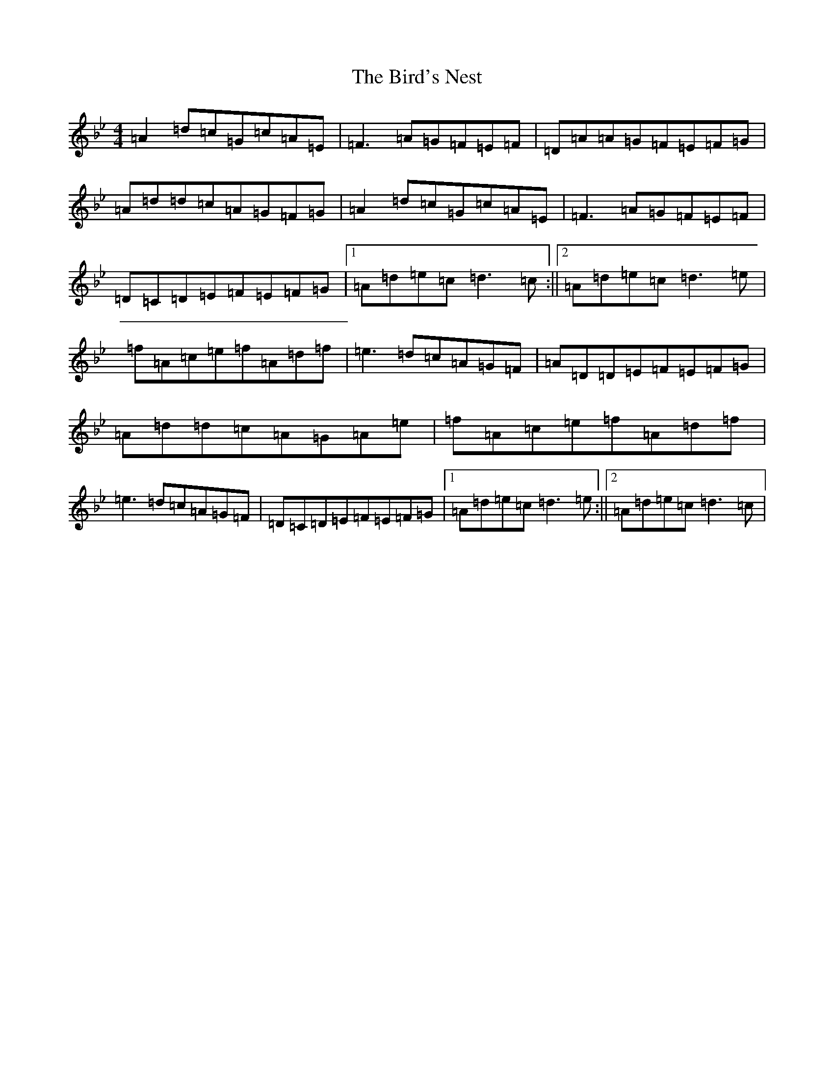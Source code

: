 X: 5352
T: Bird's Nest, The
S: https://thesession.org/tunes/1358#setting35942
Z: A Dorian
R: reel
M:4/4
L:1/8
K: C Dorian
=A2=d=c=G=c=A=E|=F3=A=G=F=E=F|=D=A=A=G=F=E=F=G|=A=d=d=c=A=G=F=G|=A2=d=c=G=c=A=E|=F3=A=G=F=E=F|=D=C=D=E=F=E=F=G|1=A=d=e=c=d3=c:||2=A=d=e=c=d3=e|=f=A=c=e=f=A=d=f|=e3=d=c=A=G=F|=A=D=D=E=F=E=F=G|=A=d=d=c=A=G=A=e|=f=A=c=e=f=A=d=f|=e3=d=c=A=G=F|=D=C=D=E=F=E=F=G|1=A=d=e=c=d3=e:||2=A=d=e=c=d3=c|